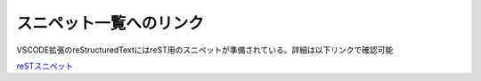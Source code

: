 スニペット一覧へのリンク
=================================
VSCODE拡張のreStructuredTextにはreST用のスニペットが準備されている。詳細は以下リンクで確認可能

`reSTスニペット <https://github.com/vscode-restructuredtext/vscode-restructuredtext/blob/master/snippets/snippets.json>`_ 
